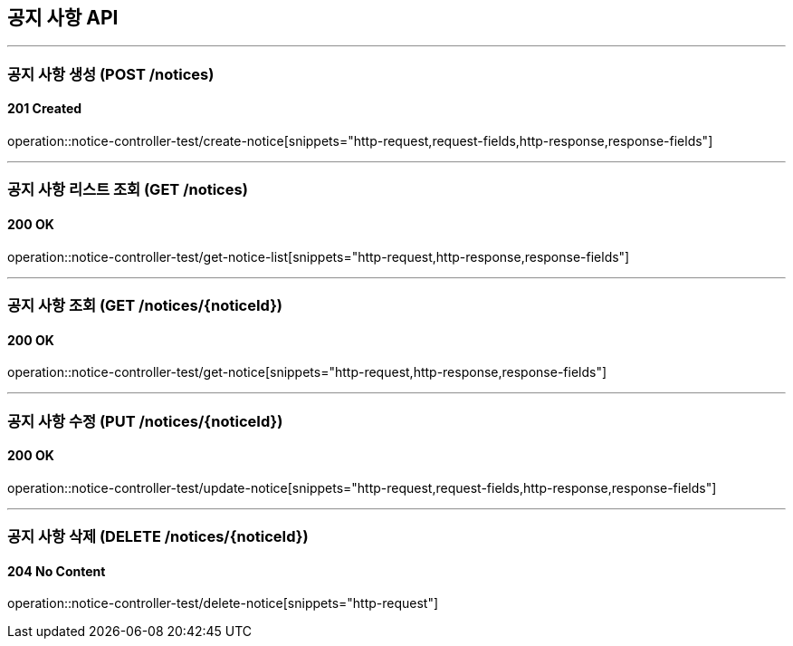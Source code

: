 == 공지 사항 API
:source-highlighter: highlightjs

---
=== 공지 사항 생성 (POST /notices)
==== 201 Created
====
operation::notice-controller-test/create-notice[snippets="http-request,request-fields,http-response,response-fields"]
====


---
=== 공지 사항 리스트 조회 (GET /notices)
==== 200 OK
====
operation::notice-controller-test/get-notice-list[snippets="http-request,http-response,response-fields"]
====

---
=== 공지 사항 조회 (GET /notices/{noticeId})
==== 200 OK
====
operation::notice-controller-test/get-notice[snippets="http-request,http-response,response-fields"]
====


---
=== 공지 사항 수정 (PUT /notices/{noticeId})
==== 200 OK
====
operation::notice-controller-test/update-notice[snippets="http-request,request-fields,http-response,response-fields"]
====

---
=== 공지 사항 삭제 (DELETE /notices/{noticeId})
==== 204 No Content
====
operation::notice-controller-test/delete-notice[snippets="http-request"]
====
